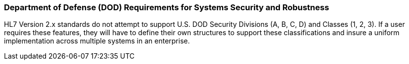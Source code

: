 === Department of Defense (DOD) Requirements for Systems Security and Robustness
[v291_section="1.8.3"]

HL7 Version 2.x standards do not attempt to support U.S. DOD Security Divisions (A, B, C, D) and Classes (1, 2, 3). If a user requires these features, they will have to define their own structures to support these classifications and insure a uniform implementation across multiple systems in an enterprise.

